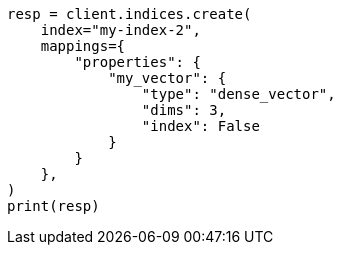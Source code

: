 // This file is autogenerated, DO NOT EDIT
// mapping/types/dense-vector.asciidoc:95

[source, python]
----
resp = client.indices.create(
    index="my-index-2",
    mappings={
        "properties": {
            "my_vector": {
                "type": "dense_vector",
                "dims": 3,
                "index": False
            }
        }
    },
)
print(resp)
----

